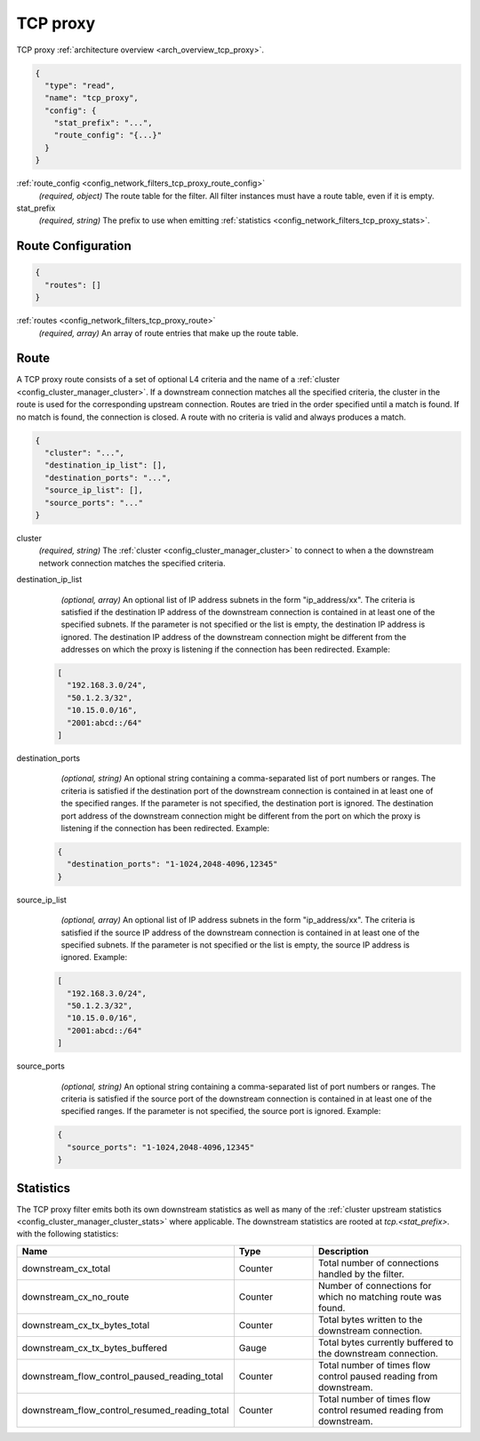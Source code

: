 .. _config_network_filters_tcp_proxy:

TCP proxy
=========

TCP proxy :ref:`architecture overview <arch_overview_tcp_proxy>`.

.. code-block:: json

  {
    "type": "read",
    "name": "tcp_proxy",
    "config": {
      "stat_prefix": "...",
      "route_config": "{...}"
    }
  }

:ref:`route_config <config_network_filters_tcp_proxy_route_config>`
  *(required, object)* The route table for the filter.
  All filter instances must have a route table, even if it is empty.

stat_prefix
  *(required, string)* The prefix to use when emitting :ref:`statistics
  <config_network_filters_tcp_proxy_stats>`.

.. _config_network_filters_tcp_proxy_route_config:

Route Configuration
-------------------

.. code-block:: json

  {
    "routes": []
  }

:ref:`routes <config_network_filters_tcp_proxy_route>`
  *(required, array)* An array of route entries that make up the route table.

.. _config_network_filters_tcp_proxy_route:

Route
-----

A TCP proxy route consists of a set of optional L4 criteria and the name of a
:ref:`cluster <config_cluster_manager_cluster>`. If a downstream connection matches
all the specified criteria, the cluster in the route is used for the corresponding upstream
connection. Routes are tried in the order specified until a match is found. If no match is
found, the connection is closed. A route with no criteria is valid and always produces a match.

.. code-block:: json

  {
    "cluster": "...",
    "destination_ip_list": [],
    "destination_ports": "...",
    "source_ip_list": [],
    "source_ports": "..."
  }

cluster
  *(required, string)* The :ref:`cluster <config_cluster_manager_cluster>` to connect
  to when a the downstream network connection matches the specified criteria.

destination_ip_list
  *(optional, array)*  An optional list of IP address subnets in the form "ip_address/xx".
  The criteria is satisfied if the destination IP address of the downstream connection is
  contained in at least one of the specified subnets.
  If the parameter is not specified or the list is empty, the destination IP address is ignored.
  The destination IP address of the downstream connection might be different from the addresses
  on which the proxy is listening if the connection has been redirected.  Example:

 .. code-block:: json

    [
      "192.168.3.0/24",
      "50.1.2.3/32",
      "10.15.0.0/16",
      "2001:abcd::/64"
    ]

destination_ports
  *(optional, string)* An optional string containing a comma-separated list of port numbers or
  ranges. The criteria is satisfied if the destination port of the downstream connection
  is contained in at least one of the specified ranges.
  If the parameter is not specified, the destination port is ignored. The destination port address
  of the downstream connection might be different from the port on which the proxy is listening if
  the connection has been redirected. Example:

 .. code-block:: json

  {
    "destination_ports": "1-1024,2048-4096,12345"
  }

source_ip_list
  *(optional, array)*  An optional list of IP address subnets in the form "ip_address/xx".
  The criteria is satisfied if the source IP address of the downstream connection is contained
  in at least one of the specified subnets. If the parameter is not specified or the list is empty,
  the source IP address is ignored. Example:

 .. code-block:: json

    [
      "192.168.3.0/24",
      "50.1.2.3/32",
      "10.15.0.0/16",
      "2001:abcd::/64"
    ]

source_ports
  *(optional, string)* An optional string containing a comma-separated list of port numbers or
  ranges. The criteria is satisfied if the source port of the downstream connection is contained
  in at least one of the specified ranges. If the parameter is not specified, the source port is
  ignored.  Example:

 .. code-block:: json

  {
    "source_ports": "1-1024,2048-4096,12345"
  }

.. _config_network_filters_tcp_proxy_stats:

Statistics
----------

The TCP proxy filter emits both its own downstream statistics as well as many of the :ref:`cluster
upstream statistics <config_cluster_manager_cluster_stats>` where applicable. The downstream
statistics are rooted at *tcp.<stat_prefix>.* with the following statistics:

.. csv-table::
  :header: Name, Type, Description
  :widths: 1, 1, 2

  downstream_cx_total, Counter, Total number of connections handled by the filter.
  downstream_cx_no_route, Counter, Number of connections for which no matching route was found.
  downstream_cx_tx_bytes_total, Counter, Total bytes written to the downstream connection.
  downstream_cx_tx_bytes_buffered, Gauge, Total bytes currently buffered to the downstream connection.
  downstream_flow_control_paused_reading_total, Counter, Total number of times flow control paused reading from downstream.
  downstream_flow_control_resumed_reading_total, Counter, Total number of times flow control resumed reading from downstream.

